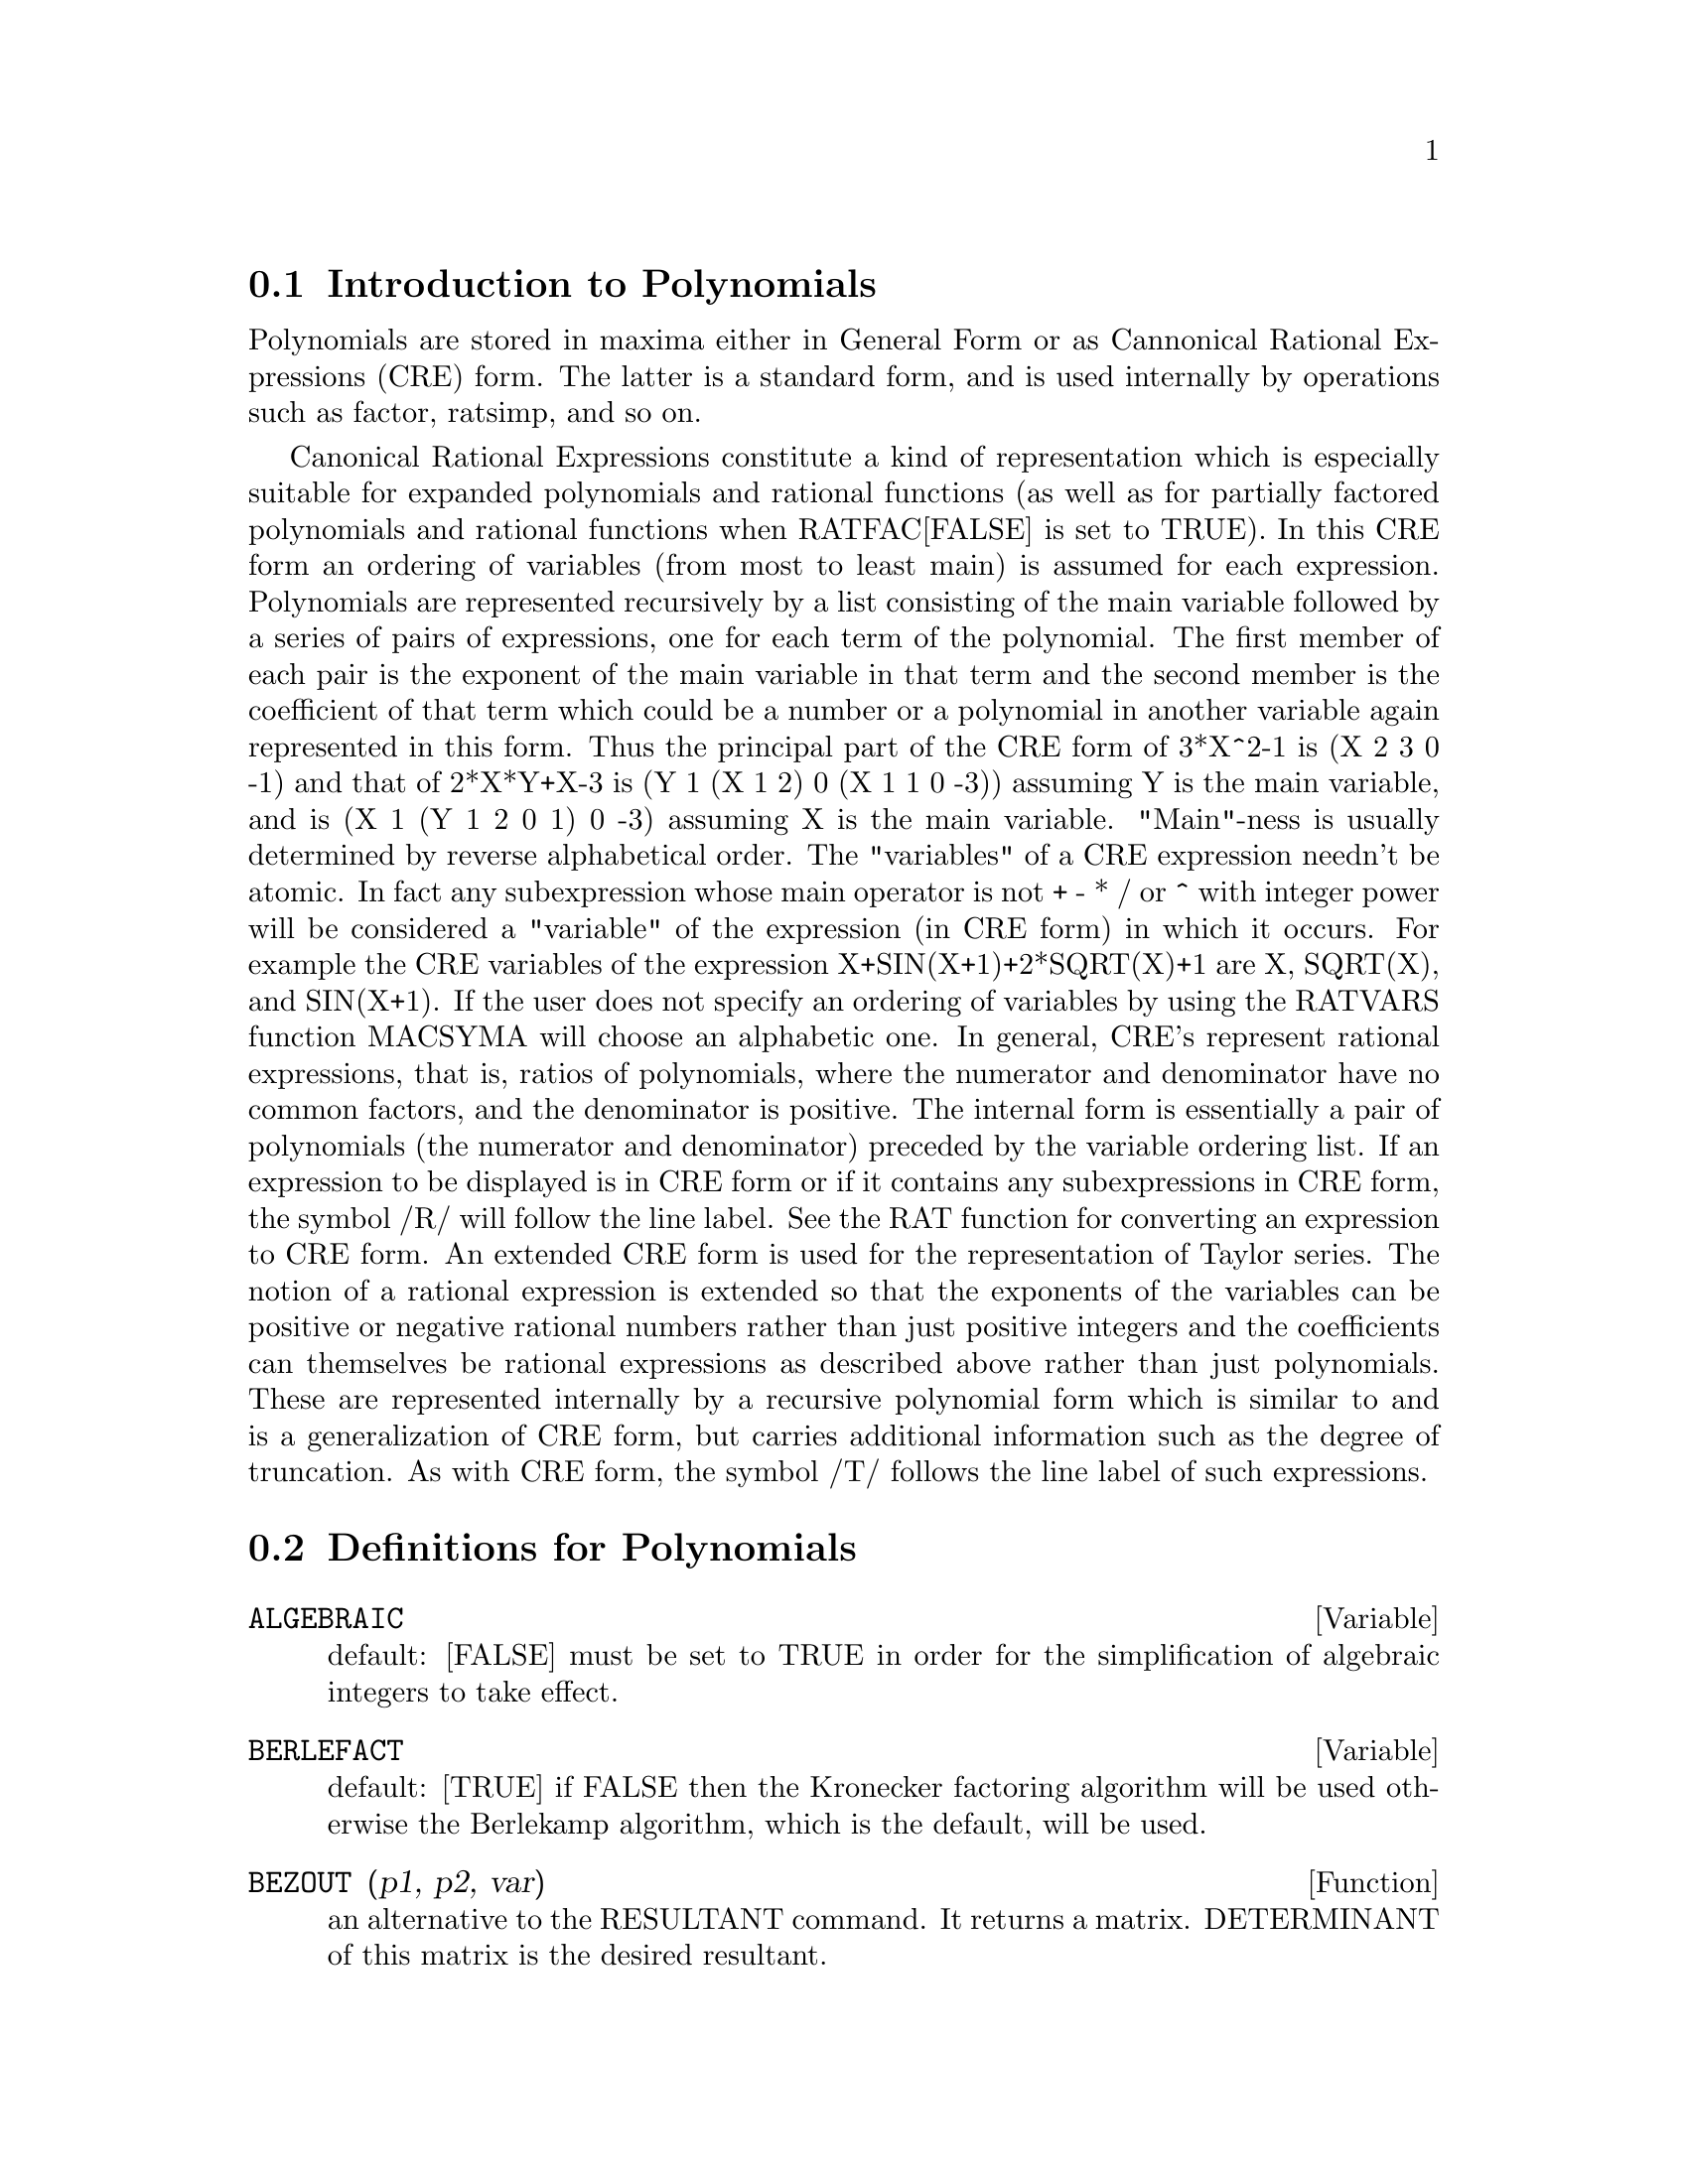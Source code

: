 @menu
* Introduction to Polynomials::  
* Definitions for Polynomials::  
@end menu

@node Introduction to Polynomials, Definitions for Polynomials, Polynomials, Polynomials
@section Introduction to Polynomials

   Polynomials are stored in maxima either in General Form or as
Cannonical Rational Expressions (CRE) form.  The latter is a standard
form, and is used internally by operations such as factor, ratsimp, and
so on.

   Canonical Rational Expressions constitute a kind of representation
which is especially suitable for expanded polynomials and rational
functions (as well as for partially factored polynomials and rational
functions when RATFAC[FALSE] is set to TRUE).  In this CRE form an
ordering of variables (from most to least main) is assumed for each
expression.  Polynomials are represented recursively by a list
consisting of the main variable followed by a series of pairs of
expressions, one for each term of the polynomial.  The first member of
each pair is the exponent of the main variable in that term and the
second member is the coefficient of that term which could be a number or
a polynomial in another variable again represented in this form.  Thus
the principal part of the CRE form of 3*X^2-1 is (X 2 3 0 -1) and that
of 2*X*Y+X-3 is (Y 1 (X 1 2) 0 (X 1 1 0 -3)) assuming Y is the main
variable, and is (X 1 (Y 1 2 0 1) 0 -3) assuming X is the main
variable. "Main"-ness is usually determined by reverse alphabetical
order.  The "variables" of a CRE expression needn't be atomic.  In fact
any subexpression whose main operator is not + - * / or ^ with integer
power will be considered a "variable" of the expression (in CRE form) in
which it occurs.  For example the CRE variables of the expression
X+SIN(X+1)+2*SQRT(X)+1 are X, SQRT(X), and SIN(X+1).  If the user does
not specify an ordering of variables by using the RATVARS function
MACSYMA will choose an alphabetic one.  In general, CRE's represent
rational expressions, that is, ratios of polynomials, where the
numerator and denominator have no common factors, and the denominator is
positive.  The internal form is essentially a pair of polynomials (the
numerator and denominator) preceded by the variable ordering list.  If
an expression to be displayed is in CRE form or if it contains any
subexpressions in CRE form, the symbol /R/ will follow the line label.
See the RAT function for converting an expression to CRE form.  An
extended CRE form is used for the representation of Taylor series.  The
notion of a rational expression is extended so that the exponents of the
variables can be positive or negative rational numbers rather than just
positive integers and the coefficients can themselves be rational
expressions as described above rather than just polynomials.  These are
represented internally by a recursive polynomial form which is similar
to and is a generalization of CRE form, but carries additional
information such as the degree of truncation.  As with CRE form, the
symbol /T/ follows the line label of such expressions.

@c end concepts Polynomials
@node Definitions for Polynomials,  , Introduction to Polynomials, Polynomials
@section Definitions for Polynomials
@c @node ALGEBRAIC, BERLEFACT, CRE, Polynomials
@c @unnumberedsec phony
@defvar ALGEBRAIC
 default: [FALSE] must be set to TRUE in order for the
simplification of algebraic integers to take effect.
@end defvar


@c @node BERLEFACT, BEZOUT, ALGEBRAIC, Polynomials
@c @unnumberedsec phony
@defvar BERLEFACT
 default: [TRUE] if FALSE then the Kronecker factoring
algorithm will be used otherwise the Berlekamp algorithm, which is the
default, will be used.

@end defvar
@c @node BEZOUT, BOTHCOEF, BERLEFACT, Polynomials
@c @unnumberedsec phony
@defun BEZOUT (p1, p2, var)
an alternative to the RESULTANT command.  It
returns a matrix. DETERMINANT of this matrix is the desired resultant.

@end defun
@c @node BOTHCOEF, COEFF, BEZOUT, Polynomials
@c @unnumberedsec phony
@defun BOTHCOEF (exp, var)
returns a list whose first member is the
coefficient of var in exp (as found by RATCOEF if exp is in CRE form
otherwise by COEFF) and whose second member is the remaining part of
exp.  That is, [A,B] where exp=A*var+B.
@example
(C1) ISLINEAR(EXP,VAR):=BLOCK([C],
        C:BOTHCOEF(RAT(EXP,VAR),VAR),
        IS(FREEOF(VAR,C) AND C[1]#0))$
(C2) ISLINEAR((R**2-(X-R)**2)/X,X);
(D2)                              TRUE


@end example
@end defun
@c @node COEFF, COMBINE, BOTHCOEF, Polynomials
@c @unnumberedsec phony
@defun COEFF (exp, v, n)
obtains the coefficient of v**n in exp.  n may be
omitted if it is 1.  v may be an atom, or complete subexpression of
exp e.g., X, SIN(X), A[I+1], X+Y, etc. (In the last case the
expression (X+Y) should occur in exp).  Sometimes it may be necessary
to expand or factor exp in order to make v^n explicit.  This is not
done automatically by COEFF.
@example
(C1) COEFF(2*A*TAN(X)+TAN(X)+B=5*TAN(X)+3,TAN(X));
(D1)                         2 A + 1 = 5
(C2) COEFF(Y+X*%E**X+1,X,0);
(D2)                            Y + 1


@end example
@end defun
@c @node COMBINE, CONTENT, COEFF, Polynomials
@c @unnumberedsec phony
@defun COMBINE (exp)
simplifies the sum exp by combining terms with the same
denominator into a single term.

@end defun
@c @node CONTENT, DENOM, COMBINE, Polynomials
@c @unnumberedsec phony
@defun CONTENT (p1, var1, ..., varn)
returns a list whose first element is
the greatest common divisor of the coefficients of the terms of the
polynomial p1 in the variable varn (this is the content) and whose
second element is the polynomial p1 divided by the content.
@example
(C1) CONTENT(2*X*Y+4*X**2*Y**2,Y);
(D1)            [2*X, 2*X*Y**2+Y].


@end example
@end defun
@c @node DENOM, DIVIDE, CONTENT, Polynomials
@c @unnumberedsec phony
@defun DENOM (exp)
returns the denominator of the rational expression exp.

@end defun
@c @node DIVIDE, ELIMINATE, DENOM, Polynomials
@c @unnumberedsec phony
@defun DIVIDE (p1, p2, var1, ..., varn)
computes the quotient and remainder
of the polynomial p1 divided by the polynomial p2, in a main
polynomial variable, varn.  The other variables are as in the RATVARS
function.  The result is a list whose first element is the quotient
and whose second element is the remainder.
@example
(C1) DIVIDE(X+Y,X-Y,X);
(D1)                        [1, 2 Y]
(C2) DIVIDE(X+Y,X-Y);
(D2)                      [ - 1, 2 X]

@end example
@noindent
(Note that Y is the main variable in C2)

@end defun
@c @node ELIMINATE, EZGCD, DIVIDE, Polynomials
@c @unnumberedsec phony
@defun ELIMINATE ([eq1,eq2,...,eqn],[v1,v2,...,vk])
eliminates variables from
equations (or expressions assumed equal to zero) by taking successive
resultants. This returns a list of n-k expressions with the k
variables v1,...,vk eliminated.  First v1 is eliminated yielding n-1
expressions, then v2 is, etc.  If k=n then a single expression in a
list is returned free of the variables v1,...,vk.  In this case SOLVE
is called to solve the last resultant for the last variable.
Example:
@example
(C1) EXP1:2*X^2+Y*X+Z;
                                    2
(D1)                   Z + X Y + 2 X
(C2) EXP2:3*X+5*Y-Z-1;
(D2)                - Z + 5 Y + 3 X - 1
(C3) EXP3:Z^2+X-Y^2+5;
                       2    2
(D3)                  Z  - Y  + X + 5
(C4) ELIMINATE([EXP3,EXP2,EXP1],[Y,Z]);
            8         7         6          5          4
(D3) [7425 X  - 1170 X  + 1299 X  + 12076 X  + 22887 X
                               3         2
                       - 5154 X  - 1291 X  + 7688 X + 15376]


@end example
@end defun
@c @node EZGCD, FACEXPAND, ELIMINATE, Polynomials
@c @unnumberedsec phony
@defun EZGCD (p1, p2, ...)
gives a list whose first element is the g.c.d of
the polynomials p1,p2,...  and whose remaining elements are the
polynomials divided by the g.c.d.  This always uses the EZGCD
algorithm.

@end defun
@c @node FACEXPAND, FACTCOMB, EZGCD, Polynomials
@c @unnumberedsec phony
@defvar FACEXPAND
 default: [TRUE] controls whether the irreducible factors
returned by FACTOR are in expanded (the default) or recursive (normal
CRE) form.

@end defvar
@c @node FACTCOMB, FACTOR, FACEXPAND, Polynomials
@c @unnumberedsec phony
@defun FACTCOMB (exp)
tries to combine the coefficients of factorials in exp
with the factorials themselves by converting, for example, (N+1)*N!
into (N+1)!.
SUMSPLITFACT[TRUE] if set to FALSE will cause MINFACTORIAL to be
applied after a FACTCOMB.
@example
(C1) (N+1)^B*N!^B;
                                      B   B
(D1)                           (N + 1)  N!
(C2) FACTCOMB(%);
                                         


@end example
@end defun
@c @node FACTOR, FACTORFLAG, FACTCOMB, Polynomials
@c @unnumberedsec phony
@defun FACTOR (exp)
factors the expression exp, containing any number of
variables or functions, into factors irreducible over the integers.
FACTOR(exp, p) factors exp over the field of integers with an element
adjoined whose minimum polynomial is p.
FACTORFLAG[FALSE] if FALSE suppresses the factoring of integer factors
of rational expressions.
DONTFACTOR may be set to a list of variables with respect to which
factoring is not to occur.  (It is initially empty).  Factoring also
will not take place with respect to any variables which are less
important (using the variable ordering assumed for CRE form) than
those on the DONTFACTOR list.
SAVEFACTORS[FALSE] if TRUE causes the factors of an expression which
is a product of factors to be saved by certain functions in order to
speed up later factorizations of expressions containing some of the
same factors.
BERLEFACT[TRUE] if FALSE then the Kronecker factoring algorithm will
be used otherwise the Berlekamp algorithm, which is the default, will
be used.
INTFACLIM[1000] is the largest divisor which will be tried when
factoring a bignum integer.  If set to FALSE (this is the case when
the user calls FACTOR explicitly), or if the integer is a fixnum (i.e.
fits in one machine word), complete factorization of the integer will
be attempted.  The user's setting of INTFACLIM is used for internal
calls to FACTOR. Thus, INTFACLIM may be reset to prevent MACSYMA from
taking an inordinately long time factoring large integers.
NEWFAC[FALSE] may be set to true to use the new factoring routines.
Do EXAMPLE(FACTOR); for examples.

@end defun
@c @node FACTORFLAG, FACTOROUT, FACTOR, Polynomials
@c @unnumberedsec phony
@defvar FACTORFLAG
 default: [FALSE] if FALSE suppresses the factoring of
integer factors of rational expressions.

@end defvar
@c @node FACTOROUT, FACTORSUM, FACTORFLAG, Polynomials
@c @unnumberedsec phony
@defun FACTOROUT (exp,var1,var2,...)
rearranges the sum exp into a sum of
terms of the form f(var1,var2,...)*g where g is a product of
expressions not containing the vari's and f is factored.

@end defun
@c @node FACTORSUM, FASTTIMES, FACTOROUT, Polynomials
@c @unnumberedsec phony
@defun FACTORSUM (exp)
tries to group terms in factors of exp which are sums
into groups of terms such that their sum is factorable.  It can
recover the result of EXPAND((X+Y)^2+(Z+W)^2) but it can't recover
EXPAND((X+1)^2+(X+Y)^2) because the terms have variables in common.
@example
(C1) (X+1)*((U+V)^2+A*(W+Z)^2),EXPAND;
      2      2                            2      2
(D1) A X Z  + A Z  + 2 A W X Z + 2 A W Z + A W  X + V  X
                     2        2    2            2
        + 2 U V X + U  X + A W  + V  + 2 U V + U
(C2) FACTORSUM(%);
                                   2          2
(D2)                 (X + 1) (A (Z + W)  + (V + U) )


@end example
@end defun
@c @node FASTTIMES, FULLRATSIMP, FACTORSUM, Polynomials
@c @unnumberedsec phony
@defun FASTTIMES (p1, p2)
multiplies the polynomials p1 and p2 by using a
special algorithm for multiplication of polynomials.  They should be
multivariate, dense, and nearly the same size.  Classical
multiplication is of order N*M where N and M are the degrees.
FASTTIMES is of order MAX(N,M)**1.585.

@end defun
@c @node FULLRATSIMP, FULLRATSUBST, FASTTIMES, Polynomials
@c @unnumberedsec phony
@defun FULLRATSIMP (exp)
When non-rational expressions are involved, one call
to RATSIMP followed as is usual by non-rational ("general")
simplification may not be sufficient to return a simplified result.
Sometimes, more than one such call may be necessary.  The command
FULLRATSIMP makes this process convenient.  FULLRATSIMP repeatedly
applies RATSIMP followed by non-rational simplification to an
expression until no further change occurs.  For example, consider
For the expression  EXP:   (X^(A/2)+1)^2*(X^(A/2)-1)^2/(X^A-1) .
RATSIMP(EXP); gives (X^(2*A)-2*X^A+1)/(X^A-1) .
FULLRATSIMP(EXP); gives   X^A-1 .  The problem may be seen by looking at 
RAT(EXP); which gives  ((X^(A/2))^4-2*(X^(A/2))^2+1)/(X^A-1) .
FULLRATSIMP(exp,var1,...,varn) takes one or more arguments similar 
to RATSIMP and RAT.

@end defun
@c @node FULLRATSUBST, GCD, FULLRATSIMP, Polynomials
@c @unnumberedsec phony
@defun FULLRATSUBST (a,b,c)
is the same as RATSUBST except that it calls
itself recursively on its result until that result stops changing.
This function is useful when the replacement expression and the
replaced expression have one or more variables in common.
FULLRATSUBST will also accept its arguments in the format of
LRATSUBST.  That is, the first argument may be a single substitution
equation or a list of such equations, while the second argument is the
expression being processed.  There is a demo available by
DEMO("lrats.dem"); .

@end defun
@c @node GCD, GCFACTOR, FULLRATSUBST, Polynomials
@c @unnumberedsec phony
@defun GCD (p1, p2, var1, ...)
computes the greatest common divisor of p1 and
p2.  The flag GCD[SPMOD] determines which algorithm is employed.
Setting GCD to EZ, EEZ, SUBRES, RED, or SPMOD selects the EZGCD, New
EEZ GCD, subresultant PRS, reduced, or modular algorithm,
respectively.  If GCD:FALSE then GCD(p1,p2,var) will always return 1
for all var.  Many functions (e.g.  RATSIMP, FACTOR, etc.) cause gcd's
to be taken implicitly.  For homogeneous polynomials it is recommended
that GCD:SUBRES be used.  To take the gcd when an algebraic is
present, e.g. GCD(X^2-2*SQRT(2)*X+2,X-SQRT(2)); , ALGEBRAIC must be
TRUE and GCD must not be EZ.  SUBRES is a new algorithm, and people
who have been using the RED setting should probably change it to
SUBRES.
The GCD flag, default: [SPMOD], if FALSE will also prevent the greatest
common divisor from being taken when expressions are converted to CRE
form.  This will sometimes speed the calculation if gcds are not
required.

@end defun
@c @node GCFACTOR, GFACTOR, GCD, Polynomials
@c @unnumberedsec phony
@defun GCFACTOR (n)
factors the gaussian integer n over the gaussians, i.e.
numbers of the form a + b i where a and b are rational integers (i.e.
ordinary integers).  Factors are normalized by making a and b
non-negative.

@end defun
@c @node GFACTOR, GFACTORSUM, GCFACTOR, Polynomials
@c @unnumberedsec phony
@defun GFACTOR (exp)
factors the polynomial exp over the Gaussian integers
(i.  e.  with SQRT(-1) = %I adjoined).  This is like
FACTOR(exp,A**2+1) where A is %I.
@example
(C1)  GFACTOR(X**4-1);
(D1)        (X - 1) (X + 1) (X + %I) (X - %I)


@end example
@end defun
@c @node GFACTORSUM, HIPOW, GFACTOR, Polynomials
@c @unnumberedsec phony
@defun GFACTORSUM (exp)
is similar to FACTORSUM but applies GFACTOR instead
of FACTOR.

@end defun
@c @node HIPOW, INTFACLIM, GFACTORSUM, Polynomials
@c @unnumberedsec phony
@defun HIPOW (exp, v)
the highest explicit exponent of v in exp.  Sometimes
it may be necessary to expand exp since this is not done automatically
by HIPOW.  Thus HIPOW(Y**3*X**2+X*Y**4,X) is 2.

@end defun
@c @node INTFACLIM, KEEPFLOAT, HIPOW, Polynomials
@c @unnumberedsec phony
@defvar INTFACLIM
 default: [1000] is the largest divisor which will be tried
when factoring a bignum integer.  If set to FALSE (this is the case
when the user calls FACTOR explicitly), or if the integer is a fixnum
(i.e. fits in one machine word), complete factorization of the integer
will be attempted.  The user's setting of INTFACLIM is used for
internal calls to FACTOR. Thus, INTFACLIM may be reset to prevent
MACSYMA from taking an inordinately long time factoring large
integers.

@end defvar
@c @node KEEPFLOAT, LRATSUBST, INTFACLIM, Polynomials
@c @unnumberedsec phony
@defvar KEEPFLOAT
 default: [FALSE] - if set to TRUE will prevent floating
point numbers from being rationalized when expressions which contain
them are converted to CRE form.

@end defvar
@c @node LRATSUBST, MODULUS, KEEPFLOAT, Polynomials
@c @unnumberedsec phony
@defun LRATSUBST (list,exp)
is analogous to SUBST(list_of_equations,exp)
except that it uses RATSUBST instead of SUBST.  The first argument of
LRATSUBST must be an equation or a list of equations identical in
format to that accepted by SUBST (see DESCRIBE(SUBST);).  The
substitutions are made in the order given by the list of equations,
that is, from left to right.  A demo is available by doing
DEMO("lrats.dem"); .

@end defun
@c @node MODULUS, NEWFAC, LRATSUBST, Polynomials
@c @unnumberedsec phony
@defvar MODULUS
 default: [FALSE] - if set to a positive prime p, then all
arithmetic in the rational function routines will be done modulo p.
That is all integers will be reduced to less than p/2 in absolute
value (if p=2 then all integers are reduced to 1 or 0).  This is the
so called "balanced" modulus system, e.g. N MOD 5 = -2, -1, 0, 1, or
2.  Warning: If EXP is already in CRE form when you reset MODULUS,
then you may need to re-rat EXP, e.g. EXP:RAT(RATDISREP(EXP)), in
order to get correct results. (If MODULUS is set to a positive
non-prime integer, this setting will be accepted, but a warning will
be given.)

@end defvar
@c @node NEWFAC, NUM, MODULUS, Polynomials
@c @unnumberedsec phony
@defvar NEWFAC
 default: [FALSE], if TRUE then FACTOR will use the new factoring
routines.

@end defvar
@c @node NUM, QUOTIENT, NEWFAC, Polynomials
@c @unnumberedsec phony
@defun NUM (exp)
obtains the numerator, exp1, of the rational expression
exp = exp1/exp2.

@end defun
@c @node QUOTIENT, RAT, NUM, Polynomials
@c @unnumberedsec phony
@defun QUOTIENT (p1, p2, var1, ...)
computes the quotient of the polynomial
p1 divided by the polynomial p2.

@end defun
@c @node RAT, RATALGDENOM, QUOTIENT, Polynomials
@c @unnumberedsec phony
@defun RAT (exp, v1, ..., vn)
converts exp to CRE form by expanding and
combining all terms over a common denominator and cancelling out the
greatest common divisor of the numerator and denominator as well as
converting floating point numbers to rational numbers within a
tolerance of RATEPSILON[2.0E-8].  The variables are ordered according
to the v1,...,vn as in RATVARS, if these are specified.  RAT does not
generally simplify functions other than + , - , * , / , and
exponentiation to an integer power whereas RATSIMP does handle these
cases.  Note that atoms (numbers and names) in CRE form are not the
same as they are in the general form.  Thus RAT(X)- X results in
RAT(0) which has a different internal representation than 0.
RATFAC[FALSE] when TRUE invokes a partially factored form for CRE
rational expressions.  During rational operations the expression is
maintained as fully factored as possible without an actual call to the
factor package.  This should always save space and may save some time
in some computations.  The numerator and denominator are still made
relatively prime (e.g.  RAT((X^2 -1)^4/(X+1)^2); yields
(X-1)^4*(X+1)^2), but the factors within each part may not be
relatively prime.
RATPRINT[TRUE] if FALSE suppresses the printout of the message
informing the user of the conversion of floating point numbers to
rational numbers.
KEEPFLOAT[FALSE] if TRUE prevents floating point numbers from being
converted to rational numbers.
(Also see the RATEXPAND and  RATSIMP functions.)
@example
(C1) ((X-2*Y)**4/(X**2-4*Y**2)**2+1)*(Y+A)*(2*Y+X)
        /(4*Y**2+X**2);
                                           4
                                  (X - 2 Y)
              (Y + A) (2 Y + X) (------------ + 1)
                                   2      2 2
                                 (X  - 4 Y )
(D1)          ------------------------------------
                              2    2
                           4 Y  + X
(C2) RAT(%,Y,A,X);
                            2 A + 2 Y
(D2)/R/                     ---------
                             X + 2 Y


@end example
@end defun
@c @node RATALGDENOM, RATCOEF, RAT, Polynomials
@c @unnumberedsec phony
@defvar RATALGDENOM
 default: [TRUE] - if TRUE allows rationalization of
denominators wrt.  radicals to take effect.  To do this one must use
CRE form in algebraic mode.

@end defvar
@c @node RATCOEF, RATDENOM, RATALGDENOM, Polynomials
@c @unnumberedsec phony
@defun RATCOEF (exp, v, n)
returns the coefficient, C, of the expression v**n
in the expression exp.  n may be omitted if it is 1.  C will be free
(except possibly in a non-rational sense) of the variables in v.  If
no coefficient of this type exists, zero will be returned.  RATCOEF
expands and rationally simplifies its first argument and thus it may
produce answers different from those of COEFF which is purely
syntactic.  Thus RATCOEF((X+1)/Y+X,X) returns (Y+1)/Y whereas COEFF
returns 1.  RATCOEF(exp,v,0), viewing exp as a sum, gives a sum of
those terms which do not contain v.  Therefore if v occurs to any
negative powers, RATCOEF should not be used.  Since exp is rationally
simplified before it is examined, coefficients may not appear quite
the way they were envisioned.
@example
(C1) S:A*X+B*X+5$
(C2) RATCOEF(S,A+B);
(D2)               X


@end example
@end defun
@c @node RATDENOM, RATDENOMDIVIDE, RATCOEF, Polynomials
@c @unnumberedsec phony
@defun RATDENOM (exp)
obtains the denominator of the rational expression exp.
If exp is in general form then the DENOM function should be used
instead, unless one wishes to get a CRE result.

@end defun
@c @node RATDENOMDIVIDE, RATDIFF, RATDENOM, Polynomials
@c @unnumberedsec phony
@defvar RATDENOMDIVIDE
 default: [TRUE] - if FALSE will stop the splitting up
of the terms of the numerator of RATEXPANDed expressions from
occurring.

@end defvar
@c @node RATDIFF, RATDISREP, RATDENOMDIVIDE, Polynomials
@c @unnumberedsec phony
@defun RATDIFF (exp, var)
differentiates the rational expression exp (which
must be a ratio of polynomials or a polynomial in the variable var)
with respect to var.  For rational expressions this is much faster
than DIFF.  The result is left in CRE form.  However, RATDIFF should
not be used on factored CRE forms; use DIFF instead for such
expressions.
@example
(C1) (4*X**3+10*X-11)/(X**5+5);
                                         3
                                      4 X  + 10 X - 11
(D1)                                  ----------------
                                            5
                                           X  
(C2) MODULUS:3$
(C3) MOD(D1);
                                2
                               X  + X - 1
(D3)                      --------------------
                           4    3    2
                          X  + X  + X  + X + 1
(C4) RATDIFF(D1,X);
                          5    4    3
                         X  - X  - X  + X - 1
(D4)                ------------------------------
                     8    7    5    4    3
                    X  - X  + X  - X  + X  - X + 1


@end example
@end defun
@c @node RATDISREP, RATEPSILON, RATDIFF, Polynomials
@c @unnumberedsec phony
@defun RATDISREP (exp)
changes its argument from CRE form to general form.
This is sometimes convenient if one wishes to stop the "contagion", or
use rational functions in non-rational contexts.  Most CRE functions
will work on either CRE or non-CRE expressions, but the answers may
take different forms.  If RATDISREP is given a non-CRE for an
argument, it returns its argument unchanged.  See also TOTALDISREP.

@end defun
@c @node RATEPSILON, RATEXPAND, RATDISREP, Polynomials
@c @unnumberedsec phony
@defvar RATEPSILON
 default: [2.0E-8] - the tolerance used in the conversion
of floating point numbers to rational numbers.

@end defvar
@c @node RATEXPAND, RATFAC, RATEPSILON, Polynomials
@c @unnumberedsec phony
@defun RATEXPAND (exp)
expands exp by multiplying out products of sums and
exponentiated sums, combining fractions over a common denominator,
cancelling the greatest common divisor of the numerator and
denominator, then splitting the numerator (if a sum) into its
respective terms divided by the denominator.  This is accomplished by
converting exp to CRE form and then back to general form.
The switch RATEXPAND, default: [FALSE], if TRUE will cause CRE
expressions to be fully expanded when they are converted back to
general form or displayed, while if it is FALSE then they will be put
into a recursive form. (see RATSIMP)
RATDENOMDIVIDE[TRUE] - if FALSE will stop the splitting up of the
terms of the numerator of RATEXPANDed expressions from occurring.
KEEPFLOAT[FALSE] if set to TRUE will prevent floating point numbers
from being rationalized when expressions which contain them are
converted to CRE form.
@example
(C1) RATEXPAND((2*X-3*Y)**3);
                3         2       2        3
(D1)      - 27 Y  + 54 X Y  - 36 X  Y + 8 X
(C2) (X-1)/(X+1)**2+1/(X-1);
                              X - 1       1
(D2)                         -------- + -----
                                    2   X - 1
                             (X + 1)
(C3) EXPAND(D2);
                         X              1           1
(D3)                ------------ - ------------ + -----
                     2              2             X - 1
                    X  + 2 X + 1   X  + 2 X + 1
(C4) RATEXPAND(D2);
                             2
                          2 X                 2
(D4)                 --------------- + ---------------
                      3    2            3    2
                     X  + X  - X - 1   X  + X  - X - 1


@end example
@end defun
@c @node RATFAC, RATNUMER, RATEXPAND, Polynomials
@c @unnumberedsec phony
@defvar RATFAC
 default: [FALSE] - when TRUE invokes a partially factored form
for CRE rational expressions.  During rational operations the
expression is maintained as fully factored as possible without an
actual call to the factor package.  This should always save space and
may save some time in some computations.  The numerator and
denominator are still made relatively prime, for example
RAT((X^2 -1)^4/(X+1)^2);  yields (X-1)^4*(X+1)^2),
but the factors within each part may not be relatively prime.
In the CTENSR (Component Tensor Manipulation) Package, if RATFAC is
TRUE, it causes the Ricci, Einstein, Riemann, and Weyl tensors and the
Scalar Curvature to be factored automatically.  ** This should only be
set for cases where the tensorial components are known to consist of
few terms **.
Note: The RATFAC and RATWEIGHT schemes are incompatible and may not
both be used at the same time.

@end defvar
@c @node RATNUMER, RATNUMP, RATFAC, Polynomials
@c @unnumberedsec phony
@defun RATNUMER (exp)
obtains the numerator of the rational expression exp.
If exp is in general form then the NUM function should be used
instead, unless one wishes to get a CRE result.

@end defun
@c @node RATNUMP, RATP, RATNUMER, Polynomials
@c @unnumberedsec phony
@defun RATNUMP (exp)
is TRUE if exp is a rational number (includes integers)
else FALSE.

@end defun
@c @node RATP, RATPRINT, RATNUMP, Polynomials
@c @unnumberedsec phony
@defun RATP (exp)
is TRUE if exp is in CRE or extended CRE form else FALSE.

@end defun
@c @node RATPRINT, RATSIMP, RATP, Polynomials
@c @unnumberedsec phony
@defvar RATPRINT
 default: [TRUE] - if FALSE suppresses the printout of the
message informing the user of the conversion of floating point numbers
to rational numbers.

@end defvar
@c @node RATSIMP, RATSIMPEXPONS, RATPRINT, Polynomials
@c @unnumberedsec phony
@defun RATSIMP (exp)
rationally" simplifies (similar to RATEXPAND) the
expression exp and all of its subexpressions including the arguments
to non- rational functions.  The result is returned as the quotient of
two polynomials in a recursive form, i.e.  the coefficients of the
main variable are polynomials in the other variables.  Variables may,
as in RATEXPAND, include non-rational functions (e.g. SIN(X**2+1) )
but with RATSIMP, the arguments to non-rational functions are
rationally simplified.  Note that RATSIMP is affected by some of the
variables which affect RATEXPAND.
RATSIMP(exp,v1,v2,...,vn) - enables rational simplification with the
specification of variable ordering as in RATVARS.
RATSIMPEXPONS[FALSE] - if TRUE will cause exponents of expressions to
be RATSIMPed automatically during simplification.
@example
(C1) SIN(X/(X^2+X))=%E^((LOG(X)+1)**2-LOG(X)**2);
                                           2          2
                    X          (LOG(X) + 1)  - LOG (X)
(D1)          SIN(------) = %E
                   2
                  X  + X
(C2) RATSIMP(%);
                                  1          2
(D2)                        SIN(-----) = %E X
                                X + 1
(C3) ((X-1)**(3/2)-(X+1)*SQRT(X-1))/SQRT((X-1)*(X+1));
                       3/2
                (X - 1)    - SQRT(X - 1) (X + 1)
(D3)            --------------------------------
                    SQRT(X - 1) SQRT(X + 1)
(C4) RATSIMP(%);
                                 2
(D4)                      - -----------
                            SQRT(X + 1)
(C5)  X**(A+1/A),RATSIMPEXPONS:TRUE;
                    2
                   A  + 1
                   ------
                     A
(D5)              X


@end example
@end defun
@c @node RATSIMPEXPONS, RATSUBST, RATSIMP, Polynomials
@c @unnumberedsec phony
@defvar RATSIMPEXPONS
 default: [FALSE] - if TRUE will cause exponents of
expressions to be RATSIMPed automatically during simplification.

@end defvar
@c @node RATSUBST, RATVARS, RATSIMPEXPONS, Polynomials
@c @unnumberedsec phony
@defun RATSUBST (a, b, c)
substitutes a for b in c.  b may be a sum, product,
power, etc.  RATSUBST knows something of the meaning of expressions
whereas SUBST does a purely syntactic substitution.  Thus
SUBST(A,X+Y,X+Y+Z) returns X+Y+Z whereas RATSUBST would return Z+A.
RADSUBSTFLAG[FALSE] if TRUE permits RATSUBST to make substitutions
like U for SQRT(X) in X.
Do EXAMPLE(RATSUBST); for examples.

@end defun
@c @node RATVARS, RATWEIGHT, RATSUBST, Polynomials
@c @unnumberedsec phony
@defun RATVARS (var1, var2, ..., varn)
forms its n arguments into a list in
which the rightmost variable varn will be the main variable of future
rational expressions in which it occurs, and the other variables will
follow in sequence.  If a variable is missing from the RATVARS list,
it will be given lower priority than the leftmost variable var1. The
arguments to RATVARS can be either variables or non-rational functions
(e.g. SIN(X)).  The variable RATVARS is a list of the arguments which
have been given to this function.

@end defun
@c @node RATWEIGHT, RATWEIGHTS, RATVARS, Polynomials
@c @unnumberedsec phony
@defun RATWEIGHT (v1, w1, ..., vn, wn)
assigns a weight of wi to the variable
vi.  This causes a term to be replaced by 0 if its weight exceeds the
value of the variable RATWTLVL [default is FALSE which means no
truncation].  The weight of a term is the sum of the products of the
weight of a variable in the term times its power.  Thus the weight of
3*v1**2*v2 is 2*w1+w2.  This truncation occurs only when multiplying
or exponentiating CRE forms of expressions.
@example
(C5) RATWEIGHT(A,1,B,1);
(D5)                         [[B, 1], [A, 1]]
(C6) EXP1:RAT(A+B+1)$
(C7) %**2;
                      2                  2
(D7)/R/              B  + (2 A + 2) B + A  + 2 A + 1
(C8) RATWTLVL:1$
(C9) EXP1**2;
(D9)/R/                       2 B + 2 A + 1

@end example
Note: The RATFAC and RATWEIGHT schemes are incompatible and may not
both be used at the same time.

@end defun
@c @node RATWEIGHTS, RATWEYL, RATWEIGHT, Polynomials
@c @unnumberedsec phony
@defvar RATWEIGHTS
 - a list of weight assignments (set up by the RATWEIGHT
function), RATWEIGHTS; or RATWEIGHT(); will show you the list.

@example
KILL(...,RATWEIGHTS)
@end example
and
@example
SAVE(...,RATWEIGHTS);
@end example
both work.

@end defvar
@c @node RATWEYL, RATWTLVL, RATWEIGHTS, Polynomials
@c @unnumberedsec phony
@defvar RATWEYL
 default: [] - one of the switches controlling the
simplification of components of the Weyl conformal tensor; if TRUE,
then the components will be rationally simplified; if FACRAT is TRUE
then the results will be factored as well.

@end defvar
@c @node RATWTLVL, REMAINDER, RATWEYL, Polynomials
@c @unnumberedsec phony
@defvar RATWTLVL
 default: [FALSE] - used in combination with the RATWEIGHT
function to control the truncation of rational (CRE form) expressions
(for the default value of FALSE, no truncation occurs).

@end defvar
@c @node REMAINDER, RESULTANT, RATWTLVL, Polynomials
@c @unnumberedsec phony
@defun REMAINDER (p1, p2, var1, ...)
computes the remainder of the polynomial
p1 divided by the polynomial p2.

@end defun
@c @node RESULTANT, SAVEFACTORS, REMAINDER, Polynomials
@c @unnumberedsec phony
@defun RESULTANT (p1, p2, var)
computes the resultant of the two polynomials
p1 and p2, eliminating the variable var.  The resultant is a
determinant of the coefficients of var in p1 and p2 which equals zero
if and only if p1 and p2 have a non-constant factor in common.  If p1
or p2 can be factored, it may be desirable to call FACTOR before
calling RESULTANT.
RESULTANT[SUBRES] - controls which algorithm will be used to compute
the resultant.  SUBRES for subresultant prs [the default], MOD for
modular resultant algorithm, and RED for reduced prs.  On most
problems SUBRES should be best.  On some large degree univariate or
bivariate problems MOD may be better.  Another alternative is the
BEZOUT command which takes the same arguments as RESULTANT and returns
a matrix.  DETERMINANT of this matrix is the desired resultant.

@end defun
@c @node SAVEFACTORS, SQFR, RESULTANT, Polynomials
@c @unnumberedsec phony
@defvar SAVEFACTORS
 default: [FALSE] - if TRUE causes the factors of an
expression which is a product of factors to be saved by certain
functions in order to speed up later factorizations of expressions
containing some of the same factors.

@end defvar
@c @node SQFR, TELLRAT, SAVEFACTORS, Polynomials
@c @unnumberedsec phony
@defun SQFR (exp)
is similar to FACTOR except that the polynomial factors are
"square-free." That is, they have factors only of degree one.  This
algorithm, which is also used by the first stage of FACTOR, utilizes
the fact that a polynomial has in common with its nth derivative all
its factors of degree > n.  Thus by taking gcds with the polynomial of
the derivatives with respect to each variable in the polynomial, all
factors of degree > 1 can be found.
@example
(C1) SQFR(4*X**4+4*X**3-3*X**2-4*X-1);
                             2               2
(D1)                       (X  - 1) (2 X + 1)


@end example
@end defun
@c @node TELLRAT, TOTALDISREP, SQFR, Polynomials
@c @unnumberedsec phony
@defun TELLRAT (poly)
adds to the ring of algebraic integers known to
MACSYMA, the element which is the solution of the polynomial with
integer coefficients.  MACSYMA initially knows about %I and all roots
of integers. TELLRAT(X); means substitute 0 for X in rational
functions.  There is a command UNTELLRAT which takes kernels and
removes TELLRAT properties.  When TELLRATing a multivariate
polynomial, e.g. TELLRAT(X^2-Y^2);, there would be an ambiguity as to
whether to substitute Y^2 for X^2 or vice versa.  The system will pick
a particular ordering, but if the user wants to specify which, e.g.
TELLRAT(Y^2=X^2); provides a syntax which says replace Y^2 by X^2.
TELLRAT and UNTELLRAT both can take any number of arguments, and
TELLRAT(); returns a list of the current substitutions.  Note: When
you TELLRAT reducible polynomials, you want to be careful not to
attempt to rationalize a denominator with a zero divisor.  E.g.
TELLRAT(W^3-1)$ ALGEBRAIC:TRUE$ RAT(1/(W^2-W)); will give "quotient by
zero".  This error can be avoided by setting RATALGDENOM:FALSE$.
ALGEBRAIC[FALSE] must be set to TRUE in order for the simplification of
algebraic integers to take effect.
Do EXAMPLE(TELLRAT); for examples.

@end defun
@c @node TOTALDISREP, UNTELLRAT, TELLRAT, Polynomials
@c @unnumberedsec phony
@defun TOTALDISREP (exp)
converts every subexpression of exp from CRE to
general form.  If exp is itself in CRE form then this is identical to
RATDISREP but if not then RATDISREP would return exp unchanged while
TOTALDISREP would "totally disrep" it.  This is useful for
ratdisrepping expressions e.g., equations, lists, matrices, etc. which
have some subexpressions in CRE form.

@end defun
@c @node UNTELLRAT,  , TOTALDISREP, Polynomials
@c @unnumberedsec phony
@defun UNTELLRAT (x)
takes kernels and removes TELLRAT properties.

@end defun
